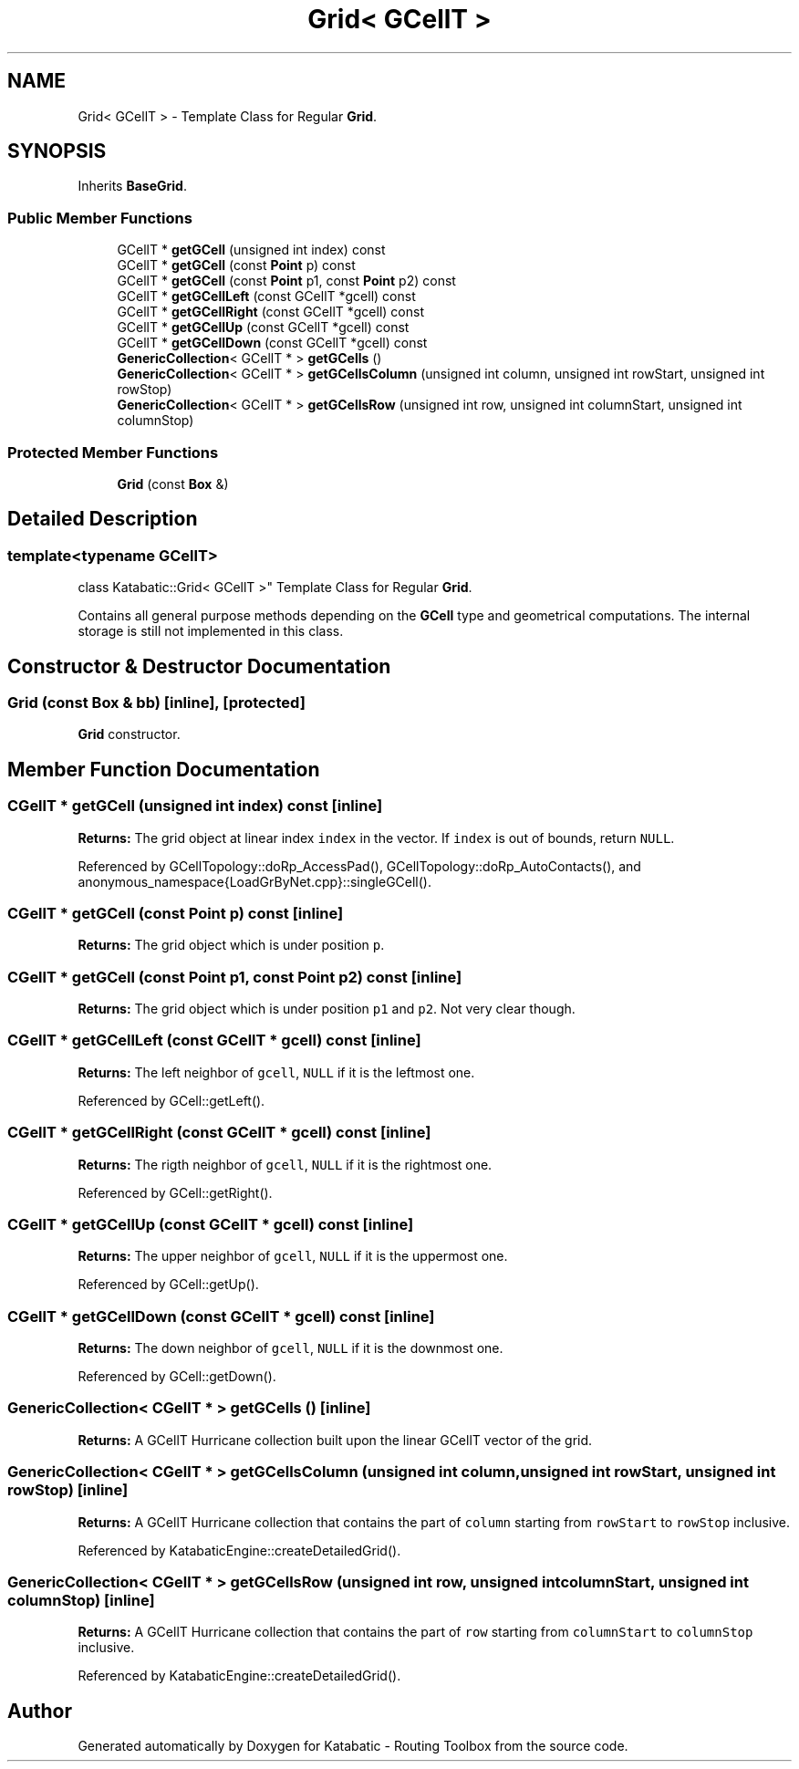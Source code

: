 .TH "Grid< GCellT >" 3 "Fri Oct 1 2021" "Version 1.0" "Katabatic - Routing Toolbox" \" -*- nroff -*-
.ad l
.nh
.SH NAME
Grid< GCellT > \- Template Class for Regular \fBGrid\fP\&.  

.SH SYNOPSIS
.br
.PP
.PP
Inherits \fBBaseGrid\fP\&.
.SS "Public Member Functions"

.in +1c
.ti -1c
.RI "GCellT * \fBgetGCell\fP (unsigned int index) const"
.br
.ti -1c
.RI "GCellT * \fBgetGCell\fP (const \fBPoint\fP p) const"
.br
.ti -1c
.RI "GCellT * \fBgetGCell\fP (const \fBPoint\fP p1, const \fBPoint\fP p2) const"
.br
.ti -1c
.RI "GCellT * \fBgetGCellLeft\fP (const GCellT *gcell) const"
.br
.ti -1c
.RI "GCellT * \fBgetGCellRight\fP (const GCellT *gcell) const"
.br
.ti -1c
.RI "GCellT * \fBgetGCellUp\fP (const GCellT *gcell) const"
.br
.ti -1c
.RI "GCellT * \fBgetGCellDown\fP (const GCellT *gcell) const"
.br
.ti -1c
.RI "\fBGenericCollection\fP< GCellT * > \fBgetGCells\fP ()"
.br
.ti -1c
.RI "\fBGenericCollection\fP< GCellT * > \fBgetGCellsColumn\fP (unsigned int column, unsigned int rowStart, unsigned int rowStop)"
.br
.ti -1c
.RI "\fBGenericCollection\fP< GCellT * > \fBgetGCellsRow\fP (unsigned int row, unsigned int columnStart, unsigned int columnStop)"
.br
.in -1c
.SS "Protected Member Functions"

.in +1c
.ti -1c
.RI "\fBGrid\fP (const \fBBox\fP &)"
.br
.in -1c
.SH "Detailed Description"
.PP 

.SS "template<typename GCellT>
.br
class Katabatic::Grid< GCellT >"
Template Class for Regular \fBGrid\fP\&. 

Contains all general purpose methods depending on the \fBGCell\fP type and geometrical computations\&. The internal storage is still not implemented in this class\&. 
.SH "Constructor & Destructor Documentation"
.PP 
.SS "\fBGrid\fP (const \fBBox\fP & bb)\fC [inline]\fP, \fC [protected]\fP"
\fBGrid\fP constructor\&. 
.SH "Member Function Documentation"
.PP 
.SS "CGellT * getGCell (unsigned int index) const\fC [inline]\fP"
\fBReturns:\fP The grid object at linear index \fCindex\fP in the vector\&. If \fCindex\fP is out of bounds, return \fCNULL\fP\&. 
.PP
Referenced by GCellTopology::doRp_AccessPad(), GCellTopology::doRp_AutoContacts(), and anonymous_namespace{LoadGrByNet\&.cpp}::singleGCell()\&.
.SS "CGellT * getGCell (const \fBPoint\fP p) const\fC [inline]\fP"
\fBReturns:\fP The grid object which is under position \fCp\fP\&. 
.SS "CGellT * getGCell (const \fBPoint\fP p1, const \fBPoint\fP p2) const\fC [inline]\fP"
\fBReturns:\fP The grid object which is under position \fCp1\fP and \fCp2\fP\&. Not very clear though\&. 
.SS "CGellT * getGCellLeft (const GCellT * gcell) const\fC [inline]\fP"
\fBReturns:\fP The left neighbor of \fCgcell\fP, \fCNULL\fP if it is the leftmost one\&. 
.PP
Referenced by GCell::getLeft()\&.
.SS "CGellT * getGCellRight (const GCellT * gcell) const\fC [inline]\fP"
\fBReturns:\fP The rigth neighbor of \fCgcell\fP, \fCNULL\fP if it is the rightmost one\&. 
.PP
Referenced by GCell::getRight()\&.
.SS "CGellT * getGCellUp (const GCellT * gcell) const\fC [inline]\fP"
\fBReturns:\fP The upper neighbor of \fCgcell\fP, \fCNULL\fP if it is the uppermost one\&. 
.PP
Referenced by GCell::getUp()\&.
.SS "CGellT * getGCellDown (const GCellT * gcell) const\fC [inline]\fP"
\fBReturns:\fP The down neighbor of \fCgcell\fP, \fCNULL\fP if it is the downmost one\&. 
.PP
Referenced by GCell::getDown()\&.
.SS "\fBGenericCollection\fP< CGellT * > getGCells ()\fC [inline]\fP"
\fBReturns:\fP A GCellT Hurricane collection built upon the linear GCellT vector of the grid\&. 
.SS "\fBGenericCollection\fP< CGellT * > getGCellsColumn (unsigned int column, unsigned int rowStart, unsigned int rowStop)\fC [inline]\fP"
\fBReturns:\fP A GCellT Hurricane collection that contains the part of \fCcolumn\fP starting from \fCrowStart\fP to \fCrowStop\fP inclusive\&. 
.PP
Referenced by KatabaticEngine::createDetailedGrid()\&.
.SS "\fBGenericCollection\fP< CGellT * > getGCellsRow (unsigned int row, unsigned int columnStart, unsigned int columnStop)\fC [inline]\fP"
\fBReturns:\fP A GCellT Hurricane collection that contains the part of \fCrow\fP starting from \fCcolumnStart\fP to \fCcolumnStop\fP inclusive\&. 
.PP
Referenced by KatabaticEngine::createDetailedGrid()\&.

.SH "Author"
.PP 
Generated automatically by Doxygen for Katabatic - Routing Toolbox from the source code\&.
